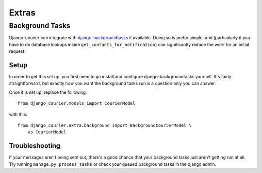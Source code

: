 ======
Extras
======

Background Tasks
================

Django-courier can integrate with `django-backgroundtasks`_ if available.
Doing so is pretty simple, and (particularly if you have to do database
lookups inside ``get_contacts_for_notification``) can significantly reduce
the work for an initial request.


Setup
-----

In order to get this set up, you first need to go install and configure
django-backgroundtasks yourself. It's fairly straightforward, but exactly
how you want the background tasks run is a question only you can answer.

Once it is set up, replace the following::

    from django_courier.models import CourierModel

with this::

    from django_courier.extra.background import BackgroundCourierModel \
        as CourierModel



Troubleshooting
---------------

If your messages aren't being sent out, there's a good chance that your
background tasks just aren't getting run at all. Try running
``manage.py process_tasks`` or check your queued background tasks in the
django admin.

.. _django-backgroundtasks: https://pypi.org/project/django-background-tasks/

